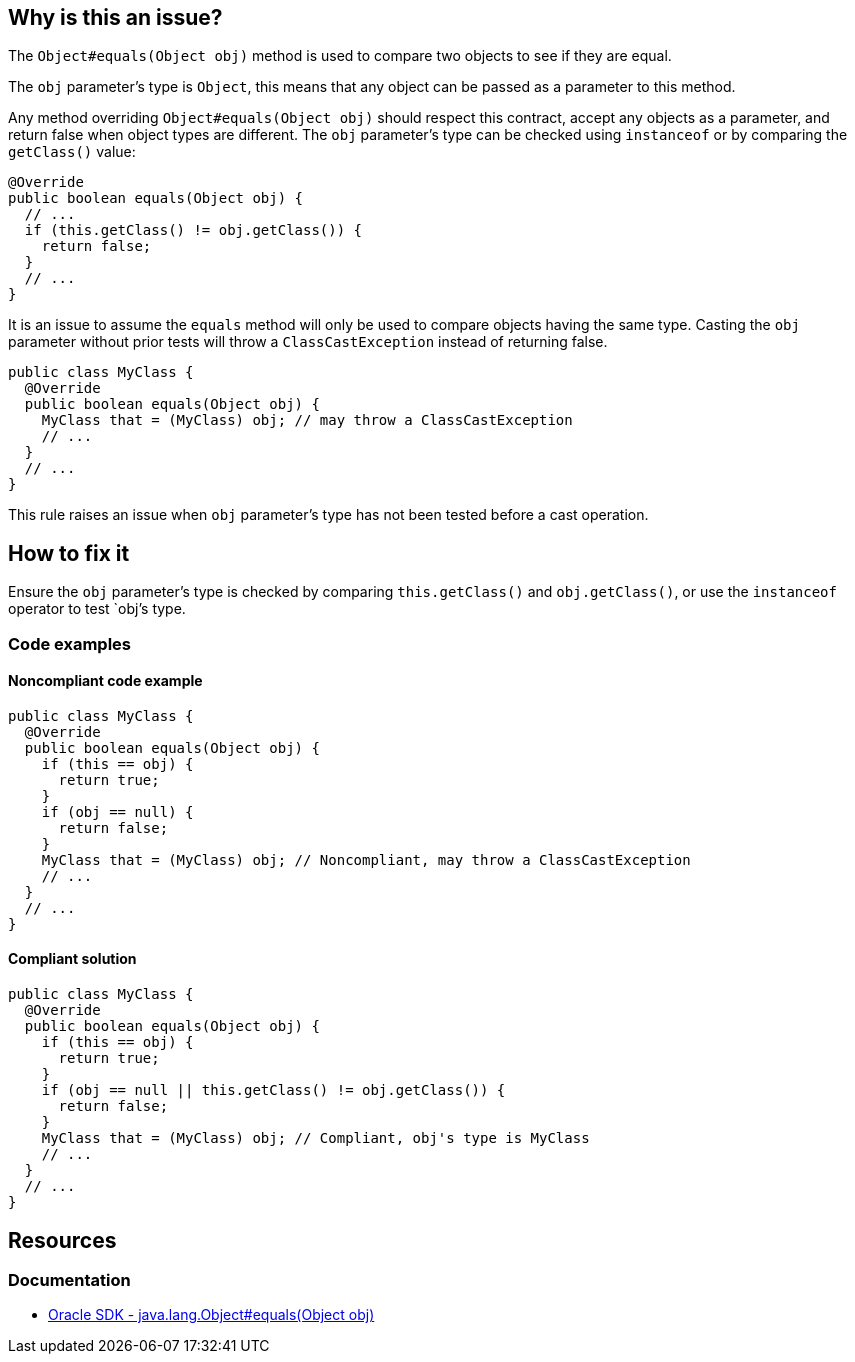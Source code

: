== Why is this an issue?

The `Object#equals(Object obj)` method is used to compare two objects to see if they are equal.

The `obj` parameter's type is `Object`, this means that any object can be passed as a parameter to this method.

Any method overriding `Object#equals(Object obj)` should respect this contract, accept any objects as a parameter, and return false when object types are different. The `obj` parameter's type can be checked using `instanceof` or by comparing the `getClass()` value:

[source,java]
----
@Override
public boolean equals(Object obj) {
  // ...
  if (this.getClass() != obj.getClass()) {
    return false;
  }
  // ...
}
----

It is an issue to assume the `equals` method will only be used to compare objects having the same type. Casting the `obj` parameter without prior tests will throw a `ClassCastException` instead of returning false.
[source,java]
----
public class MyClass {
  @Override
  public boolean equals(Object obj) {
    MyClass that = (MyClass) obj; // may throw a ClassCastException
    // ...
  }
  // ...
}
----

This rule raises an issue when `obj` parameter's type has not been tested before a cast operation.

== How to fix it

Ensure the `obj` parameter's type is checked by comparing `this.getClass()` and `obj.getClass()`, or use the `instanceof` operator to test `obj`'s type.

=== Code examples

==== Noncompliant code example
[source,java,diff-id=1,diff-type=noncompliant]
----
public class MyClass {
  @Override
  public boolean equals(Object obj) {
    if (this == obj) {
      return true;
    }
    if (obj == null) {
      return false;
    }
    MyClass that = (MyClass) obj; // Noncompliant, may throw a ClassCastException
    // ...
  }
  // ...
}
----

==== Compliant solution
[source,java,diff-id=1,diff-type=compliant]
----
public class MyClass {
  @Override
  public boolean equals(Object obj) {
    if (this == obj) {
      return true;
    }
    if (obj == null || this.getClass() != obj.getClass()) {
      return false;
    }
    MyClass that = (MyClass) obj; // Compliant, obj's type is MyClass
    // ...
  }
  // ...
}
----

== Resources

=== Documentation

* https://docs.oracle.com/en/java/javase/17/docs/api/java.base/java/lang/Object.html#equals(java.lang.Object)[Oracle SDK - java.lang.Object#equals(Object obj)]

ifdef::env-github,rspecator-view[]

'''
== Implementation Specification
(visible only on this page)

=== Message

Add a type test to this method.


'''
== Comments And Links
(visible only on this page)

=== on 3 Oct 2014, 20:09:10 Ann Campbell wrote:
\[~nicolas.peru] this will be covered by RSPEC-1944 if it includes downcasts.

=== on 12 Oct 2014, 19:00:05 Freddy Mallet wrote:
This rule should be linked to Findbugs rule BC_EQUALS_METHOD_SHOULD_WORK_FOR_ALL_OBJECTS

endif::env-github,rspecator-view[]
